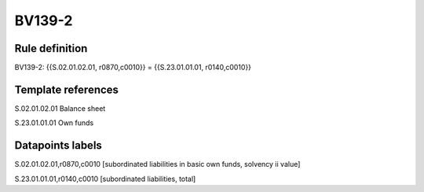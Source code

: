 =======
BV139-2
=======

Rule definition
---------------

BV139-2: {{S.02.01.02.01, r0870,c0010}} = {{S.23.01.01.01, r0140,c0010}}


Template references
-------------------

S.02.01.02.01 Balance sheet

S.23.01.01.01 Own funds


Datapoints labels
-----------------

S.02.01.02.01,r0870,c0010 [subordinated liabilities in basic own funds, solvency ii value]

S.23.01.01.01,r0140,c0010 [subordinated liabilities, total]



